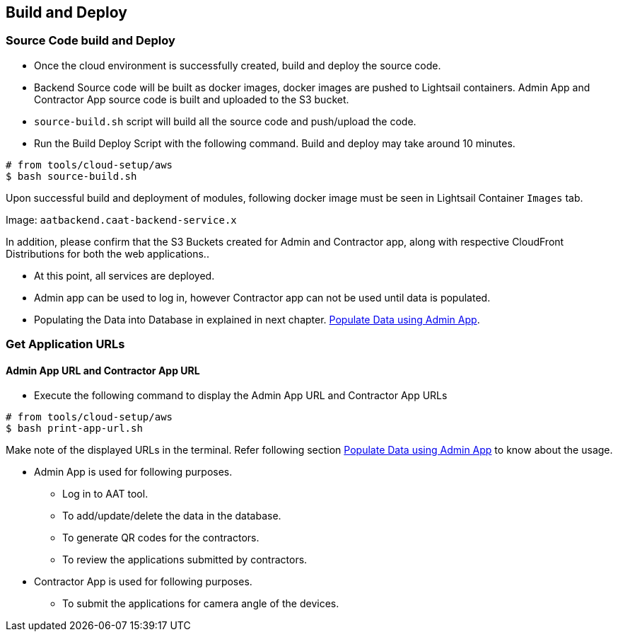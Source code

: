 
== Build and Deploy

=== Source Code build and Deploy

* Once the cloud environment is successfully created, build and deploy the source code.
* Backend Source code will be built as docker images, docker images are pushed to Lightsail containers. Admin App and Contractor App source code is built and uploaded to the S3 bucket.
* `source-build.sh` script will build all the source code and push/upload the code.
* Run the Build Deploy Script with the following command. Build and deploy may take around 10 minutes.

[source,shell]
----
# from tools/cloud-setup/aws
$ bash source-build.sh
----

Upon successful build and deployment of modules, following docker image must be seen in Lightsail Container `Images` tab.

Image: `aatbackend.caat-backend-service.x`

In addition, please confirm that the S3 Buckets created for Admin and Contractor app, along with respective CloudFront Distributions for both the web applications..

* At this point, all services are deployed.
* Admin app can be used to log in, however Contractor app can not be used until data is populated.
* Populating the Data into Database in explained in next chapter. <<db-population-ui, Populate Data using Admin App>>.


=== Get Application URLs

==== Admin App URL and Contractor App URL

* Execute the following command to display the Admin App URL and Contractor App URLs

[source,shell]
----
# from tools/cloud-setup/aws
$ bash print-app-url.sh
----

Make note of the displayed URLs in the terminal. Refer following section <<db-population-ui, Populate Data using Admin App>> to know about the usage.

* Admin App is used for following purposes.
    ** Log in to AAT tool.
    ** To add/update/delete the data in the database.
    ** To generate QR codes for the contractors.
    ** To review the applications submitted by contractors.

* Contractor App is used for following purposes.
    ** To submit the applications for camera angle of the devices.
